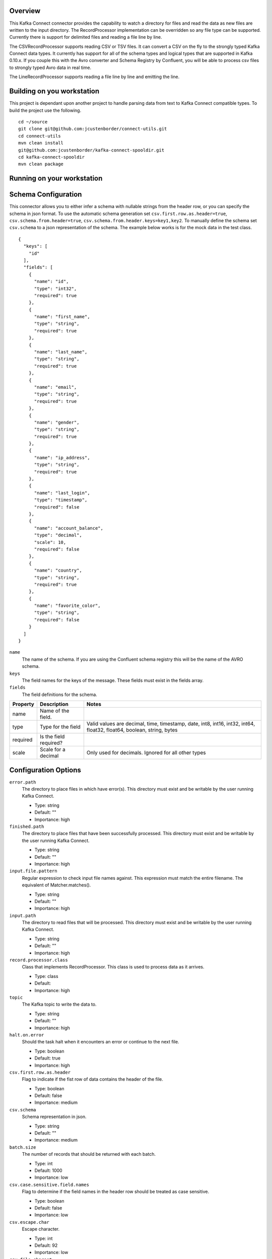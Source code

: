 Overview
========

This Kafka Connect connector provides the capability to watch a directory for files and read the data as new files are
written to the input directory. The RecordProcessor implementation can be overridden so any file type can be supported.
Currently there is support for delimited files and reading a file line by line.

The CSVRecordProcessor supports reading CSV or TSV files. It can convert a CSV on the fly to the strongly typed Kafka
Connect data types. It currently has support for all of the schema types and logical types that are supported in Kafka 0.10.x.
If you couple this with the Avro converter and Schema Registry by Confluent, you will be able to process csv files to
strongly typed Avro data in real time.

The LineRecordProcessor supports reading a file line by line and emitting the line.

Building on you workstation
===========================

This project is dependant upon another project to handle parsing data from text to Kafka Connect compatible types. To build the project use the following. ::

    cd ~/source
    git clone git@github.com:jcustenborder/connect-utils.git
    cd connect-utils
    mvn clean install
    git@github.com:jcustenborder/kafka-connect-spooldir.git
    cd kafka-connect-spooldir
    mvn clean package

Running on your workstation
===========================


Schema Configuration
====================

This connector allows you to either infer a schema with nullable strings from the header row, or you can specify the schema in json format.
To use the automatic schema generation set ``csv.first.row.as.header=true``, ``csv.schema.from.header=true``, ``csv.schema.from.header.keys=key1,key2``.
To manually define the schema set ``csv.schema`` to a json representation of the schema. The example below works is for the mock data in the test class. ::

    {
      "keys": [
        "id"
      ],
      "fields": [
        {
          "name": "id",
          "type": "int32",
          "required": true
        },
        {
          "name": "first_name",
          "type": "string",
          "required": true
        },
        {
          "name": "last_name",
          "type": "string",
          "required": true
        },
        {
          "name": "email",
          "type": "string",
          "required": true
        },
        {
          "name": "gender",
          "type": "string",
          "required": true
        },
        {
          "name": "ip_address",
          "type": "string",
          "required": true
        },
        {
          "name": "last_login",
          "type": "timestamp",
          "required": false
        },
        {
          "name": "account_balance",
          "type": "decimal",
          "scale": 10,
          "required": false
        },
        {
          "name": "country",
          "type": "string",
          "required": true
        },
        {
          "name": "favorite_color",
          "type": "string",
          "required": false
        }
      ]
    }

``name``
    The name of the schema. If you are using the Confluent schema registry this will be the name of the AVRO schema.

``keys``
    The field names for the keys of the message. These fields must exist in the fields array.

``fields``
    The field definitions for the schema.

+------------+------------+-----------+-----------+------------+-----------+-----------+------------+-----------+-----------+-----------+-----------+-----------+
| Property   | Description            | Notes                                                                                                                   |
+============+============+===========+===========+============+===========+===========+============+===========+===========+===========+===========+===========+
| name       | Name of the field.     |                                                                                                                         |
+------------+------------+-----------+-----------+------------+-----------+-----------+------------+-----------+-----------+-----------+-----------+-----------+
| type       | Type for the field     | Valid values are decimal, time, timestamp, date, int8, int16, int32, int64, float32, float64, boolean, string, bytes    |
+------------+------------+-----------+-----------+------------+-----------+-----------+------------+-----------+-----------+-----------+-----------+-----------+
| required   | Is the field required? |                                                                                                                         |
+------------+------------+-----------+-----------+------------+-----------+-----------+------------+-----------+-----------+-----------+-----------+-----------+
| scale      | Scale for a decimal    | Only used for decimals. Ignored for all other types                                                                     |
+------------+------------+-----------+-----------+------------+-----------+-----------+------------+-----------+-----------+-----------+-----------+-----------+


Configuration Options
=====================

``error.path``
  The directory to place files in which have error(s). This directory must exist and be writable by the user running Kafka Connect.

  * Type: string
  * Default: ""
  * Importance: high

``finished.path``
  The directory to place files that have been successfully processed. This directory must exist and be writable by the user running Kafka Connect.

  * Type: string
  * Default: ""
  * Importance: high

``input.file.pattern``
  Regular expression to check input file names against. This expression must match the entire filename. The equivalent of Matcher.matches().

  * Type: string
  * Default: ""
  * Importance: high

``input.path``
  The directory to read files that will be processed. This directory must exist and be writable by the user running Kafka Connect.

  * Type: string
  * Default: ""
  * Importance: high

``record.processor.class``
  Class that implements RecordProcessor. This class is used to process data as it arrives.

  * Type: class
  * Default:
  * Importance: high

``topic``
  The Kafka topic to write the data to.

  * Type: string
  * Default: ""
  * Importance: high

``halt.on.error``
  Should the task halt when it encounters an error or continue to the next file.

  * Type: boolean
  * Default: true
  * Importance: high

``csv.first.row.as.header``
  Flag to indicate if the fist row of data contains the header of the file.

  * Type: boolean
  * Default: false
  * Importance: medium

``csv.schema``
  Schema representation in json.

  * Type: string
  * Default: ""
  * Importance: medium

``batch.size``
  The number of records that should be returned with each batch.

  * Type: int
  * Default: 1000
  * Importance: low

``csv.case.sensitive.field.names``
  Flag to determine if the field names in the header row should be treated as case sensitive.

  * Type: boolean
  * Default: false
  * Importance: low

``csv.escape.char``
  Escape character.

  * Type: int
  * Default: 92
  * Importance: low

``csv.file.charset``
  Character set to read wth file with.

  * Type: string
  * Default: "UTF-8"
  * Importance: low

``csv.ignore.leading.whitespace``
  Sets the ignore leading whitespace setting - if true, white space in front of a quote in a field is ignored.

  * Type: boolean
  * Default: true
  * Importance: low

``csv.ignore.quotations``
  Sets the ignore quotations mode - if true, quotations are ignored.

  * Type: boolean
  * Default: false
  * Importance: low

``csv.keep.carriage.return``
  Flag to determine if the carriage return at the end of the line should be maintained.

  * Type: boolean
  * Default: false
  * Importance: low

``csv.null.field.indicator``
  Indicator to determine how the CSV Reader can determine if a field is null. Valid values are EMPTY_SEPARATORS, EMPTY_QUOTES, BOTH, NEITHER. For more information see http://opencsv.sourceforge.net/apidocs/com/opencsv/enums/CSVReaderNullFieldIndicator.html.

  * Type: string
  * Default: "NEITHER"
  * Importance: low

``csv.parser.timestamp.date.formats``
  The date formats that are expected in the file. This is a list of strings that will be used to parse the date fields in order. The most accurate date format should be the first in the list. Take a look at the Java documentation for more info. https://docs.oracle.com/javase/6/docs/api/java/text/SimpleDateFormat.html

  * Type: list
  * Default: [yyyy-MM-dd' 'HH:mm:ss]
  * Importance: low

``csv.parser.timestamp.timezone``
  The timezone that all of the dates will be parsed with.

  * Type: string
  * Default: "UTC"
  * Importance: low

``csv.quote.char``
  The character that is used to quote a field. This typically happens when the csv.separator.char character is within the data.

  * Type: int
  * Default: 34
  * Importance: low

``csv.schema.from.header``
  Flag to determine if the structSchema should be generated based on the header row.

  * Type: boolean
  * Default: false
  * Importance: low

``csv.schema.from.header.keys``
  csv.schema.from.header.keys

  * Type: list
  * Default: []
  * Importance: low

``csv.separator.char``
  The character that seperates each field. Typically in a CSV this is a , character. A TSV would use \t.

  * Type: int
  * Default: 44
  * Importance: low

``csv.skip.lines``
  Number of lines to skip in the beginning of the file.

  * Type: int
  * Default: 0
  * Importance: low

``csv.strict.quotes``
  Sets the strict quotes setting - if true, characters outside the quotes are ignored.

  * Type: boolean
  * Default: false
  * Importance: low

``csv.verify.reader``
  Flag to determine if the reader should be verified.

  * Type: boolean
  * Default: true
  * Importance: low

``file.minimum.age.ms``
  The amount of time in milliseconds after the file was last written to before the file can be processed.

  * Type: long
  * Default: 0
  * Importance: low

``processing.file.extension``
  Before a file is processed, it is renamed to indicate that it is currently being processed. This setting is appended to the end of the file.

  * Type: string
  * Default: ".PROCESSING"
  * Importance: low









